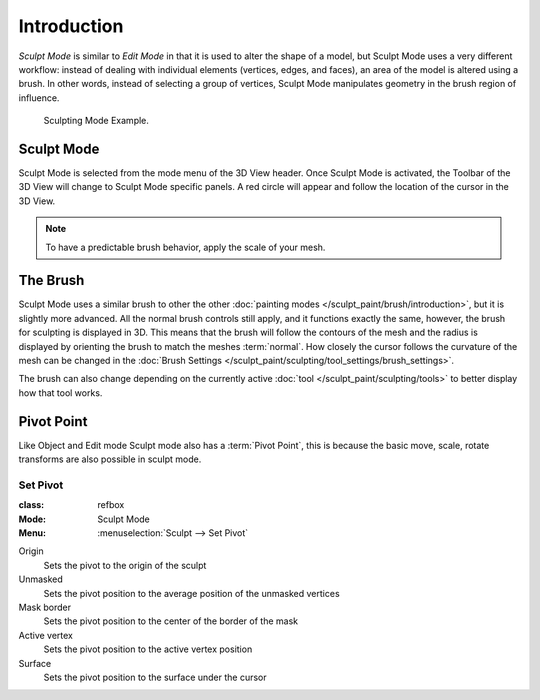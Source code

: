 
************
Introduction
************

*Sculpt Mode* is similar to *Edit Mode* in that it is used to alter the shape of a model,
but Sculpt Mode uses a very different workflow:
instead of dealing with individual elements (vertices, edges, and faces),
an area of the model is altered using a brush.
In other words, instead of selecting a group of vertices,
Sculpt Mode manipulates geometry in the brush region of influence.

.. figure:: /images/sculpt-paint_sculpting_introduction_example.jpg

   Sculpting Mode Example.


Sculpt Mode
===========

Sculpt Mode is selected from the mode menu of the 3D View header.
Once Sculpt Mode is activated, the Toolbar of the 3D View will change to
Sculpt Mode specific panels. A red circle will appear and
follow the location of the cursor in the 3D View.

.. note::

   To have a predictable brush behavior, apply the scale of your mesh.


The Brush
=========

Sculpt Mode uses a similar brush to other the other :doc:`painting modes </sculpt_paint/brush/introduction>`,
but it is slightly more advanced. All the normal brush controls still apply,
and it functions exactly the same, however, the brush for sculpting is displayed in 3D.
This means that the brush will follow the contours of the mesh and the radius is displayed
by orienting the brush to match the meshes :term:`normal`.
How closely the cursor follows the curvature of the mesh can be changed in
the :doc:`Brush Settings </sculpt_paint/sculpting/tool_settings/brush_settings>`.

The brush can also change depending on the currently active :doc:`tool </sculpt_paint/sculpting/tools>`
to better display how that tool works.


Pivot Point
===========

Like Object and Edit mode Sculpt mode also has a :term:`Pivot Point`,
this is because the basic move, scale, rotate transforms are also possible in sculpt mode.

.. seealso::

   :doc:`Object and Edit Mode Pivot </scene_layout/object/editing/transform/control/pivot_point/index>`


.. _bpy.ops.sculpt.set_pivot_position:

Set Pivot
---------

.. admonition:: Reference
:class: refbox

:Mode:      Sculpt Mode
:Menu:      :menuselection:`Sculpt --> Set Pivot`


Origin
   Sets the pivot to the origin of the sculpt
Unmasked
   Sets the pivot position to the average position of the unmasked vertices
Mask border
   Sets the pivot position to the center of the border of the mask
Active vertex
   Sets the pivot position to the active vertex position
Surface
   Sets the pivot position to the surface under the cursor
